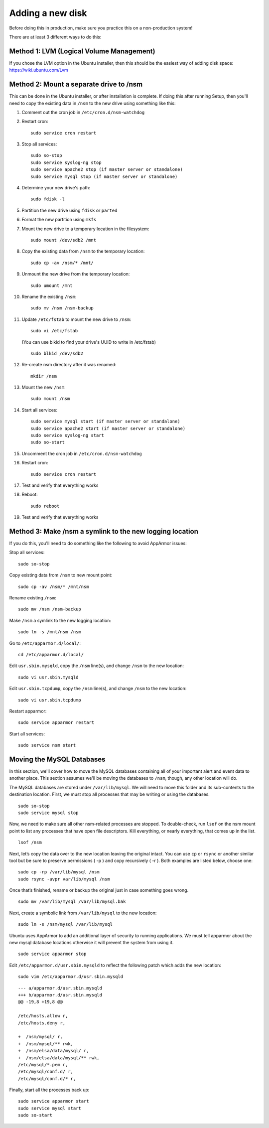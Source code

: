 Adding a new disk
=================

Before doing this in production, make sure you practice this on a
non-production system!

There are at least 3 different ways to do this:

Method 1: LVM (Logical Volume Management)
-----------------------------------------

| If you chose the LVM option in the Ubuntu installer, then this should be the easiest way of adding disk space:
| https://wiki.ubuntu.com/Lvm

Method 2: Mount a separate drive to /nsm
----------------------------------------

This can be done in the Ubuntu installer, or after installation is complete. If doing this after running Setup, then you'll need to copy the existing data in ``/nsm`` to the new drive using something like this:

#. Comment out the cron job in ``/etc/cron.d/nsm-watchdog``
#. Restart cron:

   ::

     sudo service cron restart
   
#. Stop all services:

   ::
   
     sudo so-stop
     sudo service syslog-ng stop
     sudo service apache2 stop (if master server or standalone)
     sudo service mysql stop (if master server or standalone)
     
#. Determine your new drive's path:

   ::
   
     sudo fdisk -l
     
#. Partition the new drive using ``fdisk`` or ``parted``
#. Format the new partition using ``mkfs``
#. Mount the new drive to a temporary location in the filesystem:

   ::
   
     sudo mount /dev/sdb2 /mnt
     
#. Copy the existing data from ``/nsm`` to the temporary location:

   ::
   
     sudo cp -av /nsm/* /mnt/
     
#. Unmount the new drive from the temporary location:

   ::
   
     sudo umount /mnt
     
#. Rename the existing ``/nsm``:

   ::
   
     sudo mv /nsm /nsm-backup
#. Update ``/etc/fstab`` to mount the new drive to ``/nsm``:

   ::
   
     sudo vi /etc/fstab
   
   (You can use blkid to find your drive's UUID to write in /etc/fstab)
   
   ::
   
     sudo blkid /dev/sdb2
     
#. Re-create nsm directory after it was renamed:

   ::
   
     mkdir /nsm
     
#. Mount the new ``/nsm``:

   ::
   
     sudo mount /nsm
     
#. Start all services:

   ::
   
     sudo service mysql start (if master server or standalone)
     sudo service apache2 start (if master server or standalone)
     sudo service syslog-ng start
     sudo so-start
     
#. Uncomment the cron job in ``/etc/cron.d/nsm-watchdog``

#. Restart cron:

   ::
   
     sudo service cron restart
     
#. Test and verify that everything works

#. Reboot:

   ::
   
     sudo reboot
     
#. Test and verify that everything works

Method 3: Make /nsm a symlink to the new logging location
---------------------------------------------------------

If you do this, you'll need to do something like the following to avoid AppArmor issues:

Stop all services:

::

  sudo so-stop

Copy existing data from ``/nsm`` to new mount point:

::

  sudo cp -av /nsm/* /mnt/nsm

Rename existing ``/nsm``:

::

  sudo mv /nsm /nsm-backup

Make ``/nsm`` a symlink to the new logging location:


::

  sudo ln -s /mnt/nsm /nsm

Go to ``/etc/apparmor.d/local/``:

::

  cd /etc/apparmor.d/local/

Edit ``usr.sbin.mysqld``, copy the ``/nsm`` line(s), and change ``/nsm`` to the new location:

::

  sudo vi usr.sbin.mysqld

Edit ``usr.sbin.tcpdump``, copy the ``/nsm`` line(s), and change ``/nsm`` to the new location:

::

  sudo vi usr.sbin.tcpdump

Restart apparmor:

::

  sudo service apparmor restart

Start all services:

::

  sudo service nsm start

Moving the MySQL Databases
--------------------------

In this section, we'll cover how to move the MySQL databases containing all of your important alert and event data to another place.  This section assumes we'll be moving the databases to ``/nsm``, though, any other location will do.

The MySQL databases are stored under ``/var/lib/mysql``. We will need to move this folder and its sub-contents to the destination location. First, we must stop all processes that may be writing or using the databases.

::

  sudo so-stop
  sudo service mysql stop

Now, we need to make sure all other nsm-related processes are stopped. To double-check, run ``lsof`` on the nsm mount point to list any processes that have open file descriptors. Kill everything, or nearly everything, that comes up in the list.

::

  lsof /nsm

Next, let’s copy the data over to the new location leaving the original intact. You can use ``cp`` or ``rsync`` or another similar tool but be sure to preserve permissions ( -p ) and copy recursively ( -r ). Both examples are listed below, choose one:

::

  sudo cp -rp /var/lib/mysql /nsm
  sudo rsync -avpr var/lib/mysql /nsm

Once that’s finished, rename or backup the original just in case something goes wrong.

::

  sudo mv /var/lib/mysql /var/lib/mysql.bak

Next, create a symbolic link from ``/var/lib/mysql`` to the new location:

::

  sudo ln -s /nsm/mysql /var/lib/mysql

Ubuntu uses AppArmor to add an additional layer of security to running applications. We must tell apparmor about the new mysql database locations otherwise it will prevent the system from using it.

::

  sudo service apparmor stop

Edit ``/etc/apparmor.d/usr.sbin.mysqld`` to reflect the following patch which adds the new location:

::

  sudo vim /etc/apparmor.d/usr.sbin.mysqld

::

    --- a/apparmor.d/usr.sbin.mysqld
    +++ b/apparmor.d/usr.sbin.mysqld
    @@ -19,8 +19,8 @@

    /etc/hosts.allow r,
    /etc/hosts.deny r,

    +  /nsm/mysql/ r,
    +  /nsm/mysql/** rwk,
    +  /nsm/elsa/data/mysql/ r,
    +  /nsm/elsa/data/mysql/** rwk,
    /etc/mysql/*.pem r,
    /etc/mysql/conf.d/ r,
    /etc/mysql/conf.d/* r,

Finally, start all the processes back up:

::

  sudo service apparmor start
  sudo service mysql start
  sudo so-start
